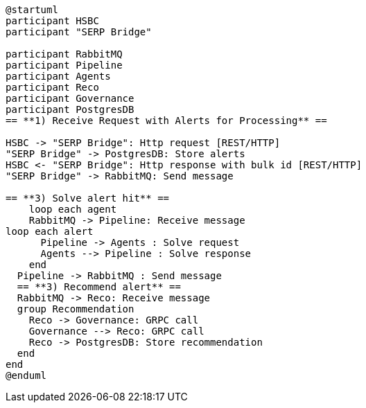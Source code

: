 [plantuml,importing-steps,svg]
-----
@startuml
participant HSBC
participant "SERP Bridge"

participant RabbitMQ
participant Pipeline
participant Agents
participant Reco
participant Governance
participant PostgresDB
== **1) Receive Request with Alerts for Processing** ==

HSBC -> "SERP Bridge": Http request [REST/HTTP]
"SERP Bridge" -> PostgresDB: Store alerts
HSBC <- "SERP Bridge": Http response with bulk id [REST/HTTP]
"SERP Bridge" -> RabbitMQ: Send message

== **3) Solve alert hit** ==
    loop each agent
    RabbitMQ -> Pipeline: Receive message
loop each alert
      Pipeline -> Agents : Solve request
      Agents --> Pipeline : Solve response
    end
  Pipeline -> RabbitMQ : Send message
  == **3) Recommend alert** ==
  RabbitMQ -> Reco: Receive message
  group Recommendation
    Reco -> Governance: GRPC call
    Governance --> Reco: GRPC call
    Reco -> PostgresDB: Store recommendation
  end
end
@enduml
-----
